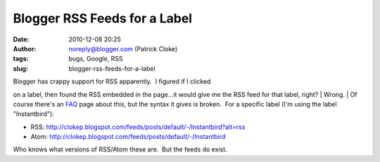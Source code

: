 Blogger RSS Feeds for a Label
#############################
:date: 2010-12-08 20:25
:author: noreply@blogger.com (Patrick Cloke)
:tags: bugs, Google, RSS
:slug: blogger-rss-feeds-for-a-label

| Blogger has crappy support for RSS apparently.  I figured if I clicked
on a label, then found the RSS embedded in the page...it would give me
the RSS feed for that label, right?
| Wrong.
| Of course there's an \ `FAQ`_ page about this, but the syntax it gives
is broken.  For a specific label (I'm using the label "Instantbird"):

-  RSS:
   http://clokep.blogspot.com/feeds/posts/default/-/Instantbird?alt=rss 
-  Atom: http://clokep.blogspot.com/feeds/posts/default/-/Instantbird

Who knows what versions of RSS/Atom these are.  But the feeds do exist.

.. raw:: html

   </p>

.. _FAQ: http://www.google.com/support/blogger/bin/answer.py?hl=en&answer=97933
